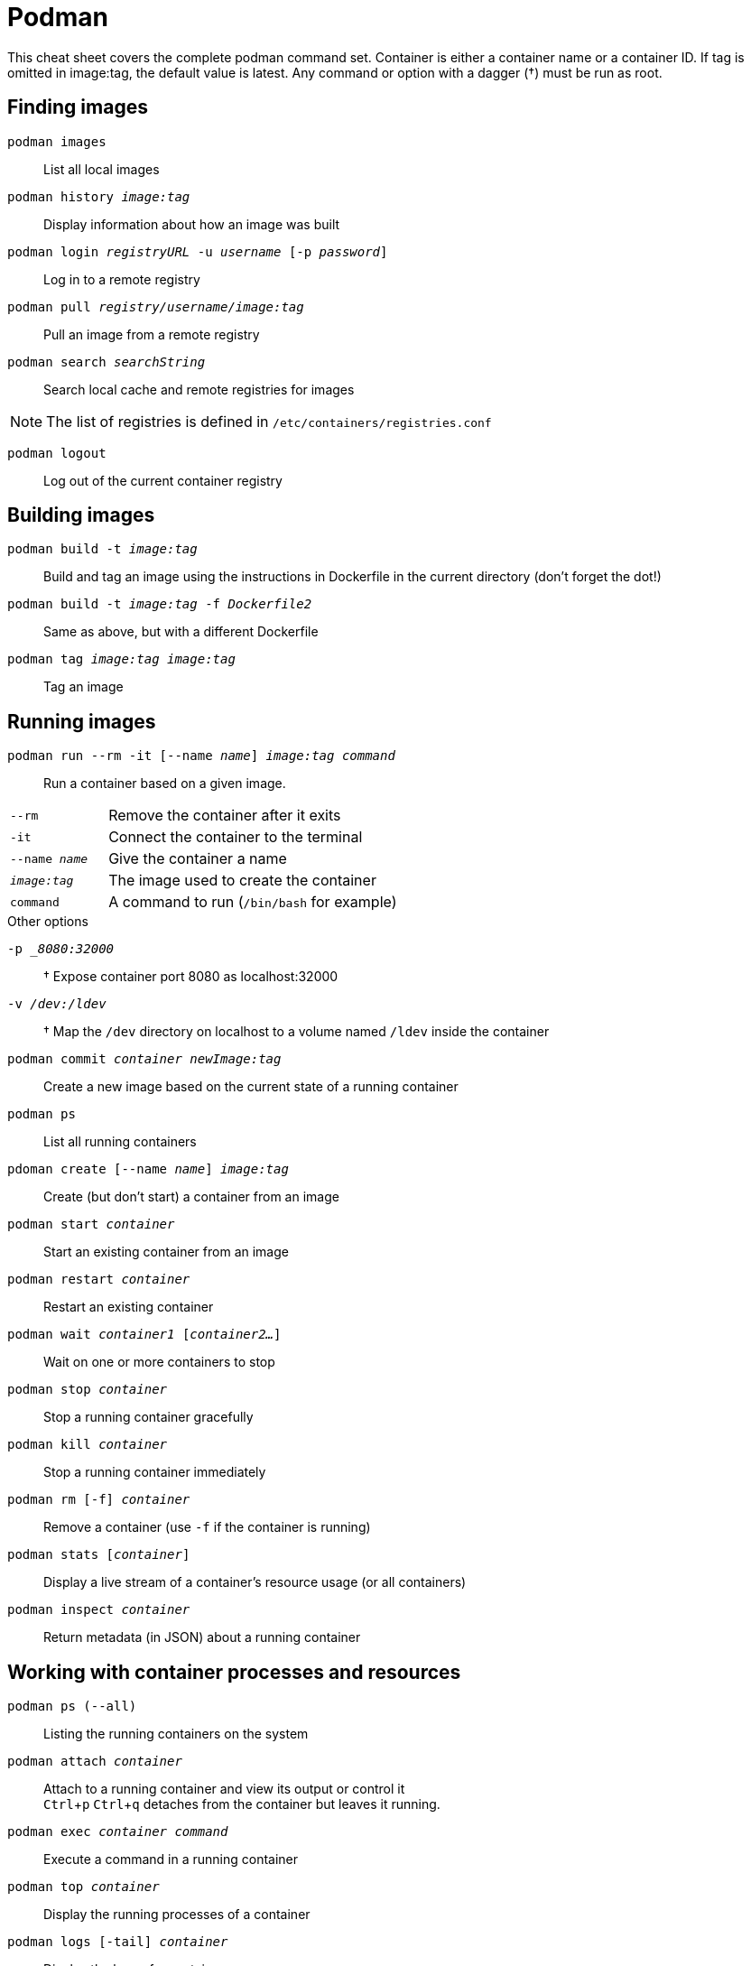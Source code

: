 = Podman
:experimental: true
:product-name:

This cheat sheet covers the complete podman command set. 
Container is either a container name or a container ID. 
If tag is omitted in image:tag, the default value is latest. 
Any command or option with a dagger (†) must be run as root. 

== Finding images

`podman images`:: List all local images
`podman history _image:tag_`:: Display information about how an image was built
`podman login _registryURL_ -u _username_ [-p _password_]`:: Log in to a remote registry
`podman pull _registry/username/image:tag_`:: Pull an image from a remote registry
`podman search _searchString_`:: 
Search local cache and remote registries for images

NOTE: The list of registries is defined in `/etc/containers/registries.conf`

`podman logout`:: Log out of the current container registry

== Building images

`podman build -t _image:tag_`:: Build and tag an image using the instructions in Dockerfile in the current directory (don’t forget the dot!)
`podman build -t _image:tag_ -f _Dockerfile2_`:: Same as above, but with a different Dockerfile
`podman tag _image:tag_ [_registry/username/_]_image:tag_`:: Tag an image 

== Running images

`podman run --rm -it [--name _name_] _image:tag command_`::
Run a container based on a given image.
[cols="25,75"]
|===

|`--rm`
|Remove the container after it exits

|`-it`
| Connect the container to the terminal

|`--name _name_`
|Give the container a name

|`_image:tag_`
|The image used to create the container

|`command`
| A command to run (`/bin/bash` for example)
|===

.Other options
****
`-p __8080:32000_`:: † Expose container port 8080 as localhost:32000
`-v _/dev:/ldev_`:: † Map the `/dev` directory on localhost to a volume named `/ldev` inside the container
****

`podman commit _container newImage:tag_`:: Create a new image based on the current state of a running container
`podman ps`:: List all running containers
`pdoman create [--name _name_] _image:tag_`:: Create (but don't start) a container from an image
`podman start _container_`:: Start an existing container from an image
`podman restart _container_`:: Restart an existing container
`podman wait _container1_ [_container2..._]`:: Wait on one or more containers to stop
`podman stop _container_`:: Stop a running container gracefully
`podman kill _container_`:: Stop a running container immediately
`podman rm [-f] _container_`:: Remove a container (use `-f` if the container is running)
`podman stats [_container_]`:: Display a live stream of a container's resource usage (or all containers)
`podman inspect _container_`:: Return metadata (in JSON) about a running container 

== Working with container processes and resources

`podman ps (--all)`:: Listing the running containers on the system
`podman attach _container_`::
Attach to a running container and view its output or control it + 
kbd:[Ctrl+p] kbd:[Ctrl+q] detaches from the container but leaves it running. 

`podman exec _container command_`:: Execute a command in a running container
`podman top _container_`:: Display the running processes of a container
`podman logs [-tail] _container_`:: Display the logs of a container
† `podman pause [_container_]`:: Pause all the processes in a container (or all containers)
† `podman unpause [_container_]`:: Unpause all processes in a container (or all containers) 
`podman port _container_`:: List the port mappings from a container to localhost 

== Working with a container's filesystem

`podman diff _container_`:: Display all the changes to a container’s filesystem
`podman mount _container_`:: 
Copy files and folders between a container and localhost 
Use `podman mount`, copy files with `cp` or any Linux tool you like (`tar` or `dnf`, for example), then use `podman umount`
`podman mount _container_`:: Mount a container’s root filesystem
`podman umount _container_`:: Unmount a container’s root filesystem
`podman import _tarball_`:: Import a tarball and save it as a filesystem image
`podman export [-o _outputFile_] _container_`:: Export the container’s filesystem to a tar file
`podman save [-o _archiveFile_] [--format _docker-archive_ | _oci-archive_ | _oci-dir_ | _docker-dir_] _image:tag_`:: Save an image in docker-archive (default) or another format
`podman load -i _archiveFile_`:: Load a saved image from docker-archive or another format 

== Sharing images

`podman push [_registry/username/_]_image:tag_`:: Push an image to a remote registry
`podman rmi [-f] _image:tag_`:: Remove a local image from local cache (use -f to force removal)  
`podman rmi [-f] [_registry/username/_]_image:tag_`:: 
Remove a remote image from local cache (use -f to force removal)

NOTE: This does not remove the image from the remote registry. 

== Miscellaneous

`podman version`:: Display podman version information
`podman info`:: Display information about the podman environment

